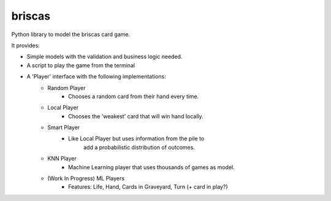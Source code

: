 #######
briscas
#######

Python library to model the briscas card game.

It provides:

* Simple models with the validation and business logic needed.
* A script to play the game from the terminal
* A 'Player' interface with the following implementations:
    * Random Player
        * Chooses a random card from their hand every time.
    * Local Player
        * Chooses the 'weakest' card that will win hand locally.
    * Smart Player
        * Like Local Player but uses information from the pile to
            add a probabilistic distribution of outcomes.
    * KNN Player
        * Machine Learning player that uses thousands of games as model.
    * (Work In Progress) ML Players
        * Features: Life, Hand, Cards in Graveyard, Turn (+ card in play?)
